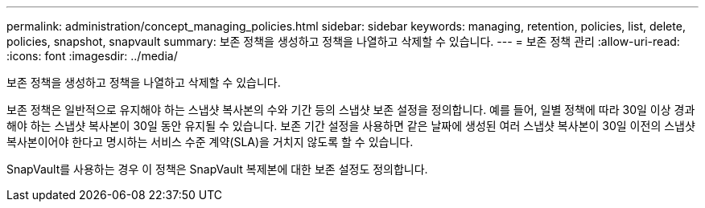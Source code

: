 ---
permalink: administration/concept_managing_policies.html 
sidebar: sidebar 
keywords: managing, retention, policies, list, delete, policies, snapshot, snapvault 
summary: 보존 정책을 생성하고 정책을 나열하고 삭제할 수 있습니다. 
---
= 보존 정책 관리
:allow-uri-read: 
:icons: font
:imagesdir: ../media/


[role="lead"]
보존 정책을 생성하고 정책을 나열하고 삭제할 수 있습니다.

보존 정책은 일반적으로 유지해야 하는 스냅샷 복사본의 수와 기간 등의 스냅샷 보존 설정을 정의합니다. 예를 들어, 일별 정책에 따라 30일 이상 경과해야 하는 스냅샷 복사본이 30일 동안 유지될 수 있습니다. 보존 기간 설정을 사용하면 같은 날짜에 생성된 여러 스냅샷 복사본이 30일 이전의 스냅샷 복사본이어야 한다고 명시하는 서비스 수준 계약(SLA)을 거치지 않도록 할 수 있습니다.

SnapVault를 사용하는 경우 이 정책은 SnapVault 복제본에 대한 보존 설정도 정의합니다.
